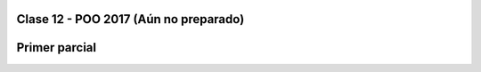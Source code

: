 .. -*- coding: utf-8 -*-

.. _rcs_subversion:

Clase 12 - POO 2017  (Aún no preparado)
===================

Primer parcial
==============






